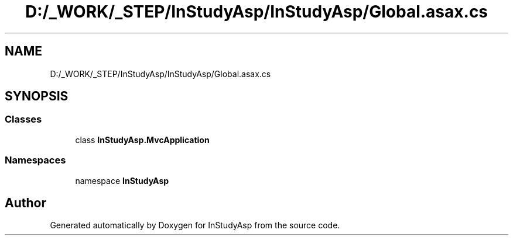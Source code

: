 .TH "D:/_WORK/_STEP/InStudyAsp/InStudyAsp/Global.asax.cs" 3 "Fri Sep 22 2017" "InStudyAsp" \" -*- nroff -*-
.ad l
.nh
.SH NAME
D:/_WORK/_STEP/InStudyAsp/InStudyAsp/Global.asax.cs
.SH SYNOPSIS
.br
.PP
.SS "Classes"

.in +1c
.ti -1c
.RI "class \fBInStudyAsp\&.MvcApplication\fP"
.br
.in -1c
.SS "Namespaces"

.in +1c
.ti -1c
.RI "namespace \fBInStudyAsp\fP"
.br
.in -1c
.SH "Author"
.PP 
Generated automatically by Doxygen for InStudyAsp from the source code\&.

